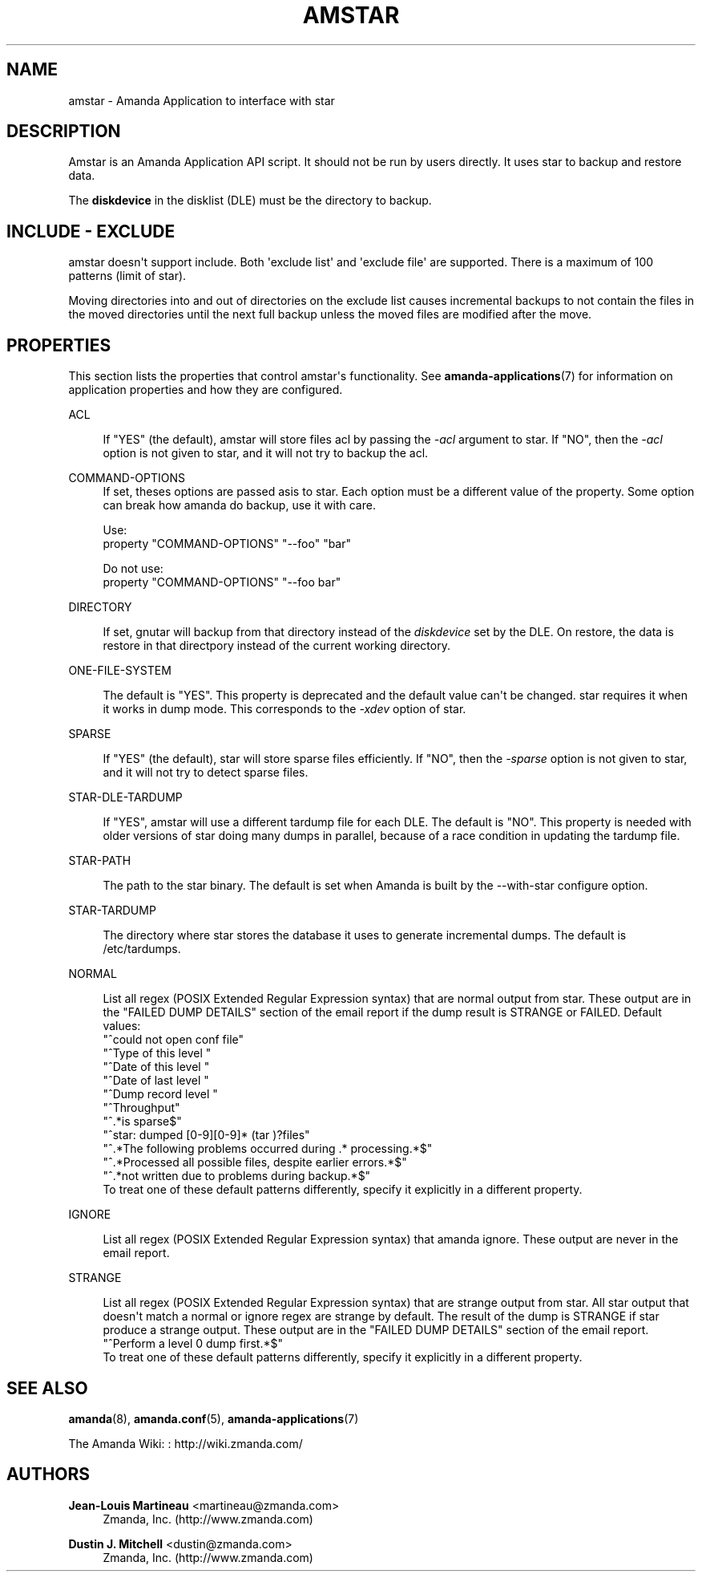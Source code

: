 '\" t
.\"     Title: amstar
.\"    Author: Jean-Louis Martineau <martineau@zmanda.com>
.\" Generator: DocBook XSL Stylesheets v1.78.1 <http://docbook.sf.net/>
.\"      Date: 12/01/2017
.\"    Manual: System Administration Commands
.\"    Source: Amanda 3.5.1
.\"  Language: English
.\"
.TH "AMSTAR" "8" "12/01/2017" "Amanda 3\&.5\&.1" "System Administration Commands"
.\" -----------------------------------------------------------------
.\" * Define some portability stuff
.\" -----------------------------------------------------------------
.\" ~~~~~~~~~~~~~~~~~~~~~~~~~~~~~~~~~~~~~~~~~~~~~~~~~~~~~~~~~~~~~~~~~
.\" http://bugs.debian.org/507673
.\" http://lists.gnu.org/archive/html/groff/2009-02/msg00013.html
.\" ~~~~~~~~~~~~~~~~~~~~~~~~~~~~~~~~~~~~~~~~~~~~~~~~~~~~~~~~~~~~~~~~~
.ie \n(.g .ds Aq \(aq
.el       .ds Aq '
.\" -----------------------------------------------------------------
.\" * set default formatting
.\" -----------------------------------------------------------------
.\" disable hyphenation
.nh
.\" disable justification (adjust text to left margin only)
.ad l
.\" -----------------------------------------------------------------
.\" * MAIN CONTENT STARTS HERE *
.\" -----------------------------------------------------------------
.SH "NAME"
amstar \- Amanda Application to interface with star
.SH "DESCRIPTION"
.PP
Amstar is an Amanda Application API script\&. It should not be run by users directly\&. It uses star to backup and restore data\&.
.PP
The
\fBdiskdevice\fR
in the disklist (DLE) must be the directory to backup\&.
.SH "INCLUDE - EXCLUDE"
.PP
amstar doesn\*(Aqt support include\&. Both \*(Aqexclude list\*(Aq and \*(Aqexclude file\*(Aq are supported\&. There is a maximum of 100 patterns (limit of star)\&.
.PP
Moving directories into and out of directories on the exclude list causes incremental backups to not contain the files in the moved directories until the next full backup unless the moved files are modified after the move\&.
.SH "PROPERTIES"
.PP
This section lists the properties that control amstar\*(Aqs functionality\&. See
\fBamanda-applications\fR(7)
for information on application properties and how they are configured\&.
.PP
ACL
.RS 4

If "YES" (the default), amstar will store files acl by passing the \fI\-acl\fR argument to star\&. If "NO", then the \fI\-acl\fR option is not given to star, and it will not try to backup the acl\&.
.RE
.PP
COMMAND\-OPTIONS
.RS 4
If set, theses options are passed asis to star\&. Each option must be a different value of the property\&. Some option can break how amanda do backup, use it with care\&.

Use:
.nf
  property "COMMAND\-OPTIONS" "\-\-foo" "bar"
.fi

Do not use:
.nf
  property "COMMAND\-OPTIONS" "\-\-foo bar"
.fi
.RE
.PP
DIRECTORY
.RS 4

If set, gnutar will backup from that directory instead of the \fIdiskdevice\fR set by the DLE\&. On restore, the data is restore in that directpory instead of the current working directory\&.
.RE
.PP
ONE\-FILE\-SYSTEM
.RS 4

The default is "YES"\&. This property is deprecated and the default value can\*(Aqt be changed\&. star requires it when it works in dump mode\&.  This corresponds to the \fI\-xdev\fR option of star\&.
.RE
.PP
SPARSE
.RS 4

If "YES" (the default), star will store sparse files efficiently\&. If "NO", then the \fI\-sparse\fR option is not given to star, and it will not try to detect sparse files\&.
.RE
.PP
STAR\-DLE\-TARDUMP
.RS 4

If "YES", amstar will use a different tardump file for each DLE\&. The default is "NO"\&.  This property is needed with older versions of star doing many dumps in parallel, because of a race condition in updating the tardump file\&.
.RE
.PP
STAR\-PATH
.RS 4

The path to the star binary\&. The default is set when Amanda is built by the
\-\-with\-star configure option\&.
.RE
.PP
STAR\-TARDUMP
.RS 4

The directory where star stores the database it uses to generate incremental
dumps\&.  The default is /etc/tardumps\&.
.RE
.PP
NORMAL
.RS 4

List all regex (POSIX Extended Regular Expression syntax) that are normal output from star\&. These output are in the "FAILED DUMP DETAILS" section of the email report if the dump result is STRANGE or FAILED\&. Default values:
.nf
  "^could not open conf file"
  "^Type of this level "
  "^Date of this level "
  "^Date of last level "
  "^Dump record  level "
  "^Throughput"
  "^\&.*is sparse$"
  "^star: dumped [0\-9][0\-9]* (tar )?files"
  "^\&.*The following problems occurred during \&.* processing\&.*$"
  "^\&.*Processed all possible files, despite earlier errors\&.*$"
  "^\&.*not written due to problems during backup\&.*$"
.fi
To treat one of these default patterns differently, specify it explicitly in a different property\&.
.RE
.PP
IGNORE
.RS 4

List all regex (POSIX Extended Regular Expression syntax) that amanda ignore\&. These output are never in the email report\&. 
.RE
.PP
STRANGE
.RS 4

List all regex (POSIX Extended Regular Expression syntax) that are strange output from star\&. All star output that doesn\*(Aqt match a normal or ignore regex are strange by default\&. The result of the dump is STRANGE if star produce a strange output\&. These output are in the "FAILED DUMP DETAILS" section of the email report\&.
.nf
  "^Perform a level 0 dump first\&.*$"
.fi
To treat one of these default patterns differently, specify it explicitly in a different property\&.
.RE
.SH "SEE ALSO"
.PP
\fBamanda\fR(8),
\fBamanda.conf\fR(5),
\fBamanda-applications\fR(7)
.PP
The Amanda Wiki:
: http://wiki.zmanda.com/
.SH "AUTHORS"
.PP
\fBJean\-Louis Martineau\fR <\&martineau@zmanda\&.com\&>
.RS 4
Zmanda, Inc\&. (http://www\&.zmanda\&.com)
.RE
.PP
\fBDustin J\&. Mitchell\fR <\&dustin@zmanda\&.com\&>
.RS 4
Zmanda, Inc\&. (http://www\&.zmanda\&.com)
.RE
